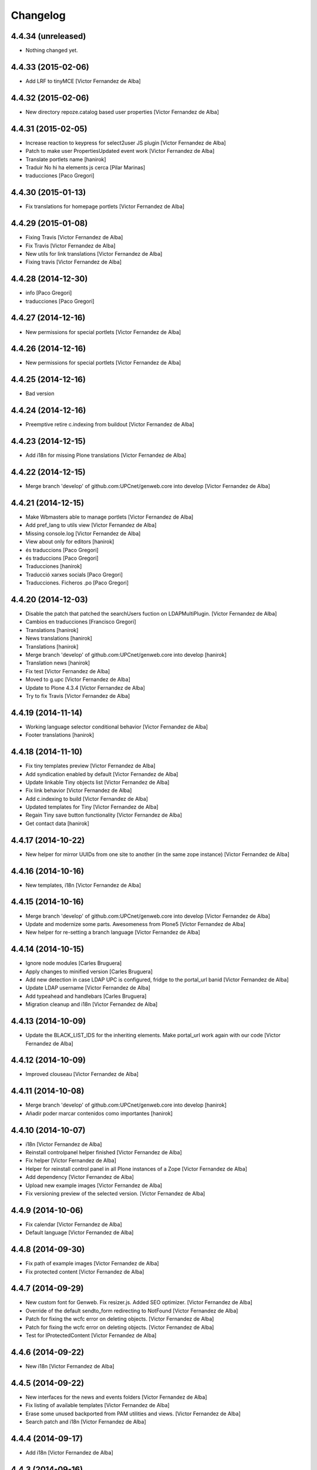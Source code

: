 Changelog
=========

4.4.34 (unreleased)
-------------------

- Nothing changed yet.


4.4.33 (2015-02-06)
-------------------

* Add LRF to tinyMCE [Victor Fernandez de Alba]

4.4.32 (2015-02-06)
-------------------

* New directory repoze.catalog based user properties [Victor Fernandez de Alba]

4.4.31 (2015-02-05)
-------------------

* Increase reaction to keypress for select2user JS plugin [Victor Fernandez de Alba]
* Patch to make user PropertiesUpdated event work [Victor Fernandez de Alba]
* Translate portlets name [hanirok]
* Traduir No hi ha elements js cerca [Pilar Marinas]
* traducciones [Paco Gregori]

4.4.30 (2015-01-13)
-------------------

* Fix translations for homepage portlets [Victor Fernandez de Alba]

4.4.29 (2015-01-08)
-------------------

* Fixing Travis [Victor Fernandez de Alba]
* Fix Travis [Victor Fernandez de Alba]
* New utils for link translations [Victor Fernandez de Alba]
* Fixing travis [Victor Fernandez de Alba]

4.4.28 (2014-12-30)
-------------------

* info [Paco Gregori]
* traducciones [Paco Gregori]

4.4.27 (2014-12-16)
-------------------

* New permissions for special portlets [Victor Fernandez de Alba]

4.4.26 (2014-12-16)
-------------------

* New permissions for special portlets [Victor Fernandez de Alba]

4.4.25 (2014-12-16)
-------------------

* Bad version

4.4.24 (2014-12-16)
-------------------

* Preemptive retire c.indexing from buildout [Victor Fernandez de Alba]

4.4.23 (2014-12-15)
-------------------

* Add i18n for missing Plone translations [Victor Fernandez de Alba]

4.4.22 (2014-12-15)
-------------------

* Merge branch 'develop' of github.com:UPCnet/genweb.core into develop [Victor Fernandez de Alba]

4.4.21 (2014-12-15)
-------------------

* Make Wbmasters able to manage portlets [Victor Fernandez de Alba]
* Add pref_lang to utils view [Victor Fernandez de Alba]
* Missing console.log [Victor Fernandez de Alba]
* View about only for editors [hanirok]
* és traduccions [Paco Gregori]
* és traduccions [Paco Gregori]
* Traducciones [hanirok]
* Traducció xarxes socials [Paco Gregori]
* Traducciones. Ficheros .po [Paco Gregori]

4.4.20 (2014-12-03)
-------------------

* Disable the patch that patched the searchUsers fuction on LDAPMultiPlugin. [Victor Fernandez de Alba]
* Cambios en traducciones [Francisco Gregori]
* Translations [hanirok]
* News translations [hanirok]
* Translations [hanirok]
* Merge branch 'develop' of github.com:UPCnet/genweb.core into develop [hanirok]
* Translation news [hanirok]
* Fix test [Victor Fernandez de Alba]
* Moved to g.upc [Victor Fernandez de Alba]
* Update to Plone 4.3.4 [Victor Fernandez de Alba]
* Try to fix Travis [Victor Fernandez de Alba]

4.4.19 (2014-11-14)
-------------------

* Working language selector conditional behavior [Victor Fernandez de Alba]
* Footer translations [hanirok]

4.4.18 (2014-11-10)
-------------------

* Fix tiny templates preview [Victor Fernandez de Alba]
* Add syndication enabled by default [Victor Fernandez de Alba]
* Update linkable Tiny objects list [Victor Fernandez de Alba]
* Fix link behavior [Victor Fernandez de Alba]
* Add c.indexing to build [Victor Fernandez de Alba]
* Updated templates for Tiny [Victor Fernandez de Alba]
* Regain Tiny save button functionality [Victor Fernandez de Alba]
* Get contact data [hanirok]

4.4.17 (2014-10-22)
-------------------

* New helper for mirror UUIDs from one site to another (in the same zope instance) [Victor Fernandez de Alba]

4.4.16 (2014-10-16)
-------------------

* New templates, i18n [Victor Fernandez de Alba]

4.4.15 (2014-10-16)
-------------------

* Merge branch 'develop' of github.com:UPCnet/genweb.core into develop [Victor Fernandez de Alba]
* Update and modernize some parts. Awesomeness from Plone5 [Victor Fernandez de Alba]
* New helper for re-setting a branch language [Victor Fernandez de Alba]

4.4.14 (2014-10-15)
-------------------

* Ignore node modules [Carles Bruguera]
* Apply changes to minified version [Carles Bruguera]
* Add new detection in case LDAP UPC is configured, fridge to the portal_url banid [Victor Fernandez de Alba]
* Update LDAP username [Victor Fernandez de Alba]
* Add typeahead and handlebars [Carles Bruguera]
* Migration cleanup and i18n [Victor Fernandez de Alba]

4.4.13 (2014-10-09)
-------------------

* Update the BLACK_LIST_IDS for the inheriting elements. Make portal_url work again with our code [Victor Fernandez de Alba]

4.4.12 (2014-10-09)
-------------------

* Improved clouseau [Victor Fernandez de Alba]

4.4.11 (2014-10-08)
-------------------

* Merge branch 'develop' of github.com:UPCnet/genweb.core into develop [hanirok]
* Añadir poder marcar contenidos como importantes [hanirok]

4.4.10 (2014-10-07)
-------------------

* i18n [Victor Fernandez de Alba]
* Reinstall controlpanel helper finished [Victor Fernandez de Alba]
* Fix helper [Victor Fernandez de Alba]
* Helper for reinstall control panel in all Plone instances of a Zope [Victor Fernandez de Alba]
* Add dependency [Victor Fernandez de Alba]
* Upload new example images [Victor Fernandez de Alba]
* Fix versioning preview of the selected version. [Victor Fernandez de Alba]

4.4.9 (2014-10-06)
------------------

* Fix calendar [Victor Fernandez de Alba]
* Default language [Victor Fernandez de Alba]

4.4.8 (2014-09-30)
------------------

* Fix path of example images [Victor Fernandez de Alba]
* Fix protected content [Victor Fernandez de Alba]

4.4.7 (2014-09-29)
------------------

* New custom font for Genweb. Fix resizer.js. Added SEO optimizer. [Victor Fernandez de Alba]
* Override of the default sendto_form redirecting to NotFound [Victor Fernandez de Alba]
* Patch for fixing the wcfc error on deleting objects. [Victor Fernandez de Alba]
* Patch for fixing the wcfc error on deleting objects. [Victor Fernandez de Alba]
* Test for IProtectedContent [Victor Fernandez de Alba]

4.4.6 (2014-09-22)
------------------

* New i18n [Victor Fernandez de Alba]

4.4.5 (2014-09-22)
------------------

* New interfaces for the news and events folders [Victor Fernandez de Alba]
* Fix listing of available templates [Victor Fernandez de Alba]
* Erase some unused backported from PAM utilities and views. [Victor Fernandez de Alba]
* Search patch and i18n [Victor Fernandez de Alba]

4.4.4 (2014-09-17)
------------------

* Add i18n [Victor Fernandez de Alba]

4.4.3 (2014-09-16)
------------------

* Update dorsals for this season [Victor Fernandez de Alba]

4.4.2 (2014-09-09)
------------------

* Fix rare error compiling template. [Victor Fernandez de Alba]

4.4.1 (2014-09-05)
------------------

* Force p.a.robotframework into setup [Victor Fernandez de Alba]
* Order of field [Victor Fernandez de Alba]
* Extender into behavior, related tests [Victor Fernandez de Alba]
* Add open link in new folder behavior. [Victor Fernandez de Alba]

4.4.0 (2014-08-08)
------------------

* Update to pam 2.0 [Victor Fernandez de Alba]
* Try fix Travis 5 [Victor Fernandez de Alba]
* Try fix Travis 4 [Victor Fernandez de Alba]
* Try fix Travis 3 [Victor Fernandez de Alba]
* Try fix Travis 2 [Victor Fernandez de Alba]
* Try fix Travis [Victor Fernandez de Alba]
* Try to fix Travis [Victor Fernandez de Alba]
* Fix tests [Victor Fernandez de Alba]
* Install PAC and PAE by default on every Genweb site. Deprecate old language selector. [Victor Fernandez de Alba]
* [*** NON AT Genweb UPC ***] Updated to meet the new requirements agreed SC. From here, the Genweb core works with Dexterity CT by default. [Victor Fernandez de Alba]

4.3.29 (2014-07-24)
-------------------

* Merge [Victor Fernandez de Alba]
4.3.28 (2014-07-24)
-------------------

* List last login users [Victor Fernandez de Alba]

4.3.27 (2014-07-22)
-------------------

* Add missing dist files [Victor Fernandez de Alba]

4.3.26 (2014-07-21)
-------------------

* Sanitize the static resources for the whole Genweb project [Victor Fernandez de Alba]

4.3.25 (2014-07-15)
-------------------

* Add i18n strings for filtered_search_view and put more preference on permissions declarations [Victor Fernandez de Alba]
* New widget for searching in MAX user base directly. [Victor Fernandez de Alba]

4.3.24 (2014-07-08)
-------------------

* Change ldap externs url [Carles Bruguera]

4.3.23 (2014-07-07)
-------------------

* Fix deletion of Plone site from Zope root with a Protected content. [Victor Fernandez de Alba]
* Delete missing ipdb [Victor Fernandez de Alba]

4.3.22 (2014-06-12)
-------------------

* New profile for genweb.core with alternatheme [Victor Fernandez de Alba]
* Added alternatheme profile [Victor Fernandez de Alba]
* Added PAM global check [Victor Fernandez de Alba]

4.3.21 (2014-05-28)
-------------------

* User bulk creator for debug [Victor Fernandez de Alba]

4.3.20 (2014-05-27)
-------------------

* Merge branch 'develop' of github.com:UPCnet/genweb.core into develop [Victor Fernandez de Alba]
* Change permission schema with utils. [Victor Fernandez de Alba]
* traducciones [corina.riba]
* Traducción formulario contacto [corina.riba]

4.3.19 (2014-05-26)
-------------------

 * Add published languages feature to PAM LS [Victor Fernandez de Alba]

4.3.18 (2014-05-26)
-------------------

* Make home and subhome pages helpers. HAS_DXCT global helper too. [Victor Fernandez de Alba]
* Add new language selector viewlet and viewlet manager for PAM version, and make them conditionals [Victor Fernandez de Alba]

4.3.17 (2014-05-07)
-------------------

* Lowercase all user creations [Victor Fernandez de Alba]
* Update travis build and bootstrap [Victor Fernandez de Alba]
* New helper to detect development mode [Victor Fernandez de Alba]

4.3.16 (2014-04-08)
-------------------

* Add file widget translate [Victor Fernandez de Alba]

4.3.15 (2014-04-02)
-------------------

* added vocabulary to exclusion [Roberto Diaz]
* Add getVocabulary view if plone.app.widgets is not installed [Roberto Diaz]
* Fix permissions for keywords [Victor Fernandez de Alba]

4.3.14 (2014-03-31)
-------------------

* New tags widget for DX. [Victor Fernandez de Alba]
* Add new zope permission for webmasters [Victor Fernandez de Alba]

4.3.13 (2014-03-24)
-------------------

* AutoTokenizer [Victor Fernandez de Alba]

4.3.12 (2014-03-05)
-------------------

* Make p.a.c include conditional [Victor Fernandez de Alba]

4.3.11 (2014-03-04)
-------------------

* Update TinyMCE config [Victor Fernandez de Alba]
* Enable IImportant for DX types. [Victor Fernandez de Alba]
* Make tests work again even if there is no upc.genwebtheme for migration tests available. [Victor Fernandez de Alba]
* Make robot auto test run again [Victor Fernandez de Alba]

4.3.10 (2014-02-24)
-------------------

* Fix gitignore [Victor Fernandez de Alba]
* Un-dependency on p.a.contenttypes. [Victor Fernandez de Alba]
* Move some helpful methods into the g.core [Victor Fernandez de Alba]
* Merge branch 'develop' of github.com:UPCnet/genweb.core into rob [Victor Fernandez de Alba]
* Updated util method to use getSite and make it work for robot framework tests [Victor Fernandez de Alba]
* added share and top of page i18n [Roberto Diaz]
* Merge branch 'develop' of github.com:UPCnet/genweb.core into develop [Victor Fernandez de Alba]
* Change from includeDependencies to explicitly declare them for make robot tests pass [Victor Fernandez de Alba]
* add descr in ipdb line. useful in greps ;) [Roberto Diaz]
* solved bug trying to delete a previously created Plone Site [Roberto Diaz]
* added params i18n in language bar [Roberto Diaz]
* Solved: header language selector [Roberto Diaz]
* WIP header language selector [Victor Fernandez de Alba]
* Traducció nova vista [Corina Riba]
* corrected bug: error coding langs show/hidden in dropdown by cookie [Roberto Diaz]
* remove comments [Roberto Diaz]
* Modified template - Not Translated yet [Roberto Diaz]
* remove traces of GoogleTranslate [Roberto Diaz]
* if lang is not passed by url, but is innexistent and in a cookie [Roberto Diaz]
* solved error in lang selector if someone calls an inexistent or hidden lang [Roberto Diaz]
* Fix ldap setup views [Victor Fernandez de Alba]
* Final touches [Victor Fernandez de Alba]
* Merge branch 'develop' of github.com:UPCnet/genweb.core into develop [Victor Fernandez de Alba]
* Add setup helpers [Victor Fernandez de Alba]
* Disable from ControlPanel GoogleTranslate option [Roberto Diaz]
* added button translation [Roberto Diaz]
* update dorsals ;) [Roberto Diaz]
* added language option "link to root" in control panel [Roberto Diaz]

4.3.9 (2014-01-20)
------------------

* Merge branch 'develop' of github.com:UPCnet/genweb.core into develop [Corina Riba]
* Nuevo indice paralas imagenes de las noticias [Corina Riba]
* Add plone.api as dependency [Victor Fernandez de Alba]
* Bug LDAPUserFolder when searching on non standard attributes [Victor Fernandez de Alba]
* Index name field [Victor Fernandez de Alba]
* Indexar imagen news [Corina Riba]
* Merge branch 'develop' of github.com:UPCnet/genweb.core into develop [Corina Riba]
* Merge branch 'develop' of github.com:UPCnet/genweb.core into develop [Roberto Diaz]
* protected content message [Roberto Diaz]
* Improve conversor [Victor Fernandez de Alba]
* Put same policy of field search order. [Victor Fernandez de Alba]
* Patched mutable_properties for make it unicode normalization aware [Victor Fernandez de Alba]
* Merge branch 'develop' of github.com:UPCnet/genweb.core into develop [Corina Riba]
* New user select widget based on Select2.js [Victor Fernandez de Alba]
* Merge branch 'develop' of github.com:UPCnet/genweb.core into develop [Corina Riba]
* Traduccions [Corina Riba]
* New subscriber for prevent deletion of protected content [Victor Fernandez de Alba]
* New subscriber for prevent deletion of protected content [Victor Fernandez de Alba]
* Merge branch 'develop' of github.com:UPCnet/genweb.core into develop [Roberto Diaz]
* Show link to languages published in control panel [Roberto Diaz]
* Update dependencies on jarn.jsi18n [Victor Fernandez de Alba]
* Merge branch 'develop' of github.com:UPCnet/genweb.core into develop [Corina Riba]
* Cambio gestion "dades" cuando hay error [Corina Riba]
* i18n contacte [Roberto Diaz]
* Changed label for desactivate UPCmaps in contact form [Roberto Diaz]
* Add mailhost config [Victor Fernandez de Alba]

4.3.8 (2013-11-04)
------------------

* Add new translations [Victor Fernandez de Alba]

4.3.7 (2013-10-29)
------------------

 * Missing translations

4.3.6 (2013-10-29)
------------------

* Prevent role WebMaster to see the Root Folder link [Victor Fernandez de Alba]
* Literales "informacio contacte" y solucionar error directori si la UE no existe [Corina Riba]
* Get rid of getEdifici [Victor Fernandez de Alba]
* Eliminar traducciones duplicadas [Corina Riba]
* Merge de la 4.2 a develop de los últimos cambios [Corina Riba]
* getEdificiPeu [Corina Riba]
* Directori filtrado, cambio pie, pagina personalizada. Traducciones [Corina Riba]
* Cambio pie. Traducciones [Corina Riba]

4.3.5 (2013-10-01)
------------------

 * Traduccions [Corina Riba]
 * Update ignores [Carles Bruguera]
 * typo [Carles Bruguera]

4.3.4 (2013-09-19)
------------------

 * Fix for dexterity items in templates folders [Carles Bruguera]


4.3.3 (2013-08-02)
------------------

 * Traducciones [Corina Riba]
 * New helper view for balancer monitoring, order [Victor Fernandez de Alba]

4.3.2 (2013-07-25)
------------------

 * Remove shouter on TinyMCE template plugin [Victor Fernandez de Alba]
 * traducciones [Corina Riba]

4.3.1 (2013-07-11)
------------------

 * Traducciones [Corina Riba]
 * New i18n strings [Victor Fernandez de Alba]

4.3 (2013-06-10)
----------------

- First 4.3 (Plone 4.3 based) branch stable version

4.3b2 (unreleased)
------------------
- Un-grok the genweb.utils convenience view to BrowserView configured by ZCML,
  added the *allowed_interfaces* needed to access unrestricted to all the
  utilities methods.

4.3b1 (unreleased)
----------------
- New versioning number for the 2013 version of Genweb UPC: "rovelló de pi".
- New implementation from scratch, base of all the 2013 developments.
- Traspassada tota la funcionalitat del paquet upc.genwebupc
- Traspassats configuració genérica del profile del paquet upc.genwebupctheme

4.1.4 (2012-03-01)
------------------
- Permissos del root

4.1.3 (2011-12-19)
------------------
- Stripped tags al setuphandlers

4.1.2 (2011-12-12)
------------------
- Traduccions

4.1.1 (2011-11-30)
------------------
- Actualitzar nasty tags al setuphandlers

4.1 (2011-11-25)
----------------
- Actualització a Plone 4.

4.0b2 (dev)
-------------------
Nova versió del paquet, amb els viewlets updatats.
- Deprecat el viewlet de toolbar, updatant el de per defecte de Plone 4.
- Afegida l'acció d'usuari 'carpeta arrel'.
- Updatat el viewlet d'idiomes, utilitzant la estructura del original.
- Inclusió de la vista de utilitats genweb.utils per *.
- Desconfiguració dels viewlets per a configuració posterior.
- Update dels arxius .po i canvi al domini 'genweb'

4.0b1 (2010-11-10)
-------------------
- Ajustat les dependencies
- Eliminat el CKEditor
- Versió aplicada en Web UPCnet.

3.3dev (unreleased)
-------------------
- Initial release
